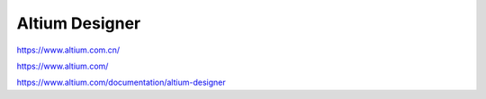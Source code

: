 Altium Designer
========================


https://www.altium.com.cn/

https://www.altium.com/


https://www.altium.com/documentation/altium-designer

